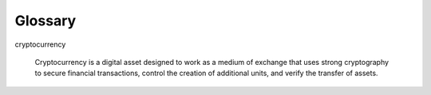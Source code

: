 ********************************************************************************
Glossary
********************************************************************************

.. glossary::
   :sorted:

cryptocurrency

    Cryptocurrency is a digital asset designed to work as a medium of exchange that uses strong cryptography to secure financial transactions, control the creation of additional units, and verify the transfer of assets.
   

